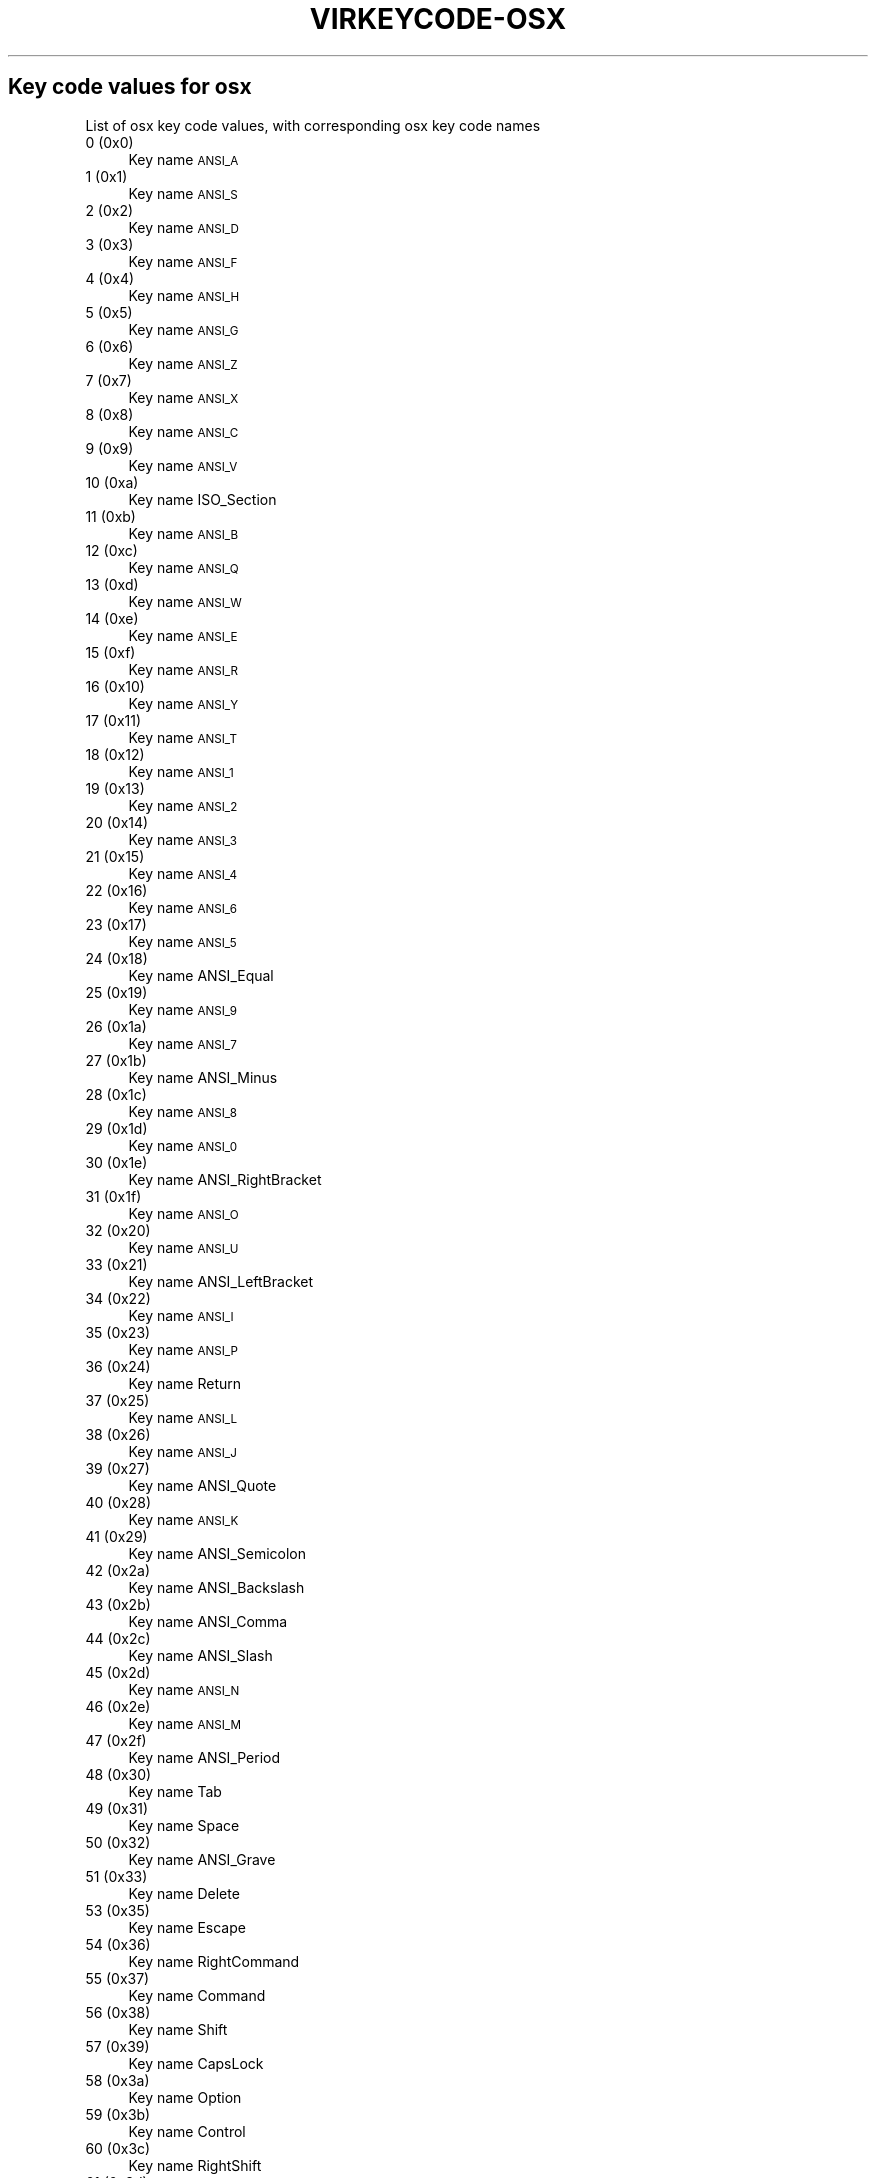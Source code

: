 .\" Automatically generated by Pod::Man 4.09 (Pod::Simple 3.35)
.\"
.\" Standard preamble:
.\" ========================================================================
.de Sp \" Vertical space (when we can't use .PP)
.if t .sp .5v
.if n .sp
..
.de Vb \" Begin verbatim text
.ft CW
.nf
.ne \\$1
..
.de Ve \" End verbatim text
.ft R
.fi
..
.\" Set up some character translations and predefined strings.  \*(-- will
.\" give an unbreakable dash, \*(PI will give pi, \*(L" will give a left
.\" double quote, and \*(R" will give a right double quote.  \*(C+ will
.\" give a nicer C++.  Capital omega is used to do unbreakable dashes and
.\" therefore won't be available.  \*(C` and \*(C' expand to `' in nroff,
.\" nothing in troff, for use with C<>.
.tr \(*W-
.ds C+ C\v'-.1v'\h'-1p'\s-2+\h'-1p'+\s0\v'.1v'\h'-1p'
.ie n \{\
.    ds -- \(*W-
.    ds PI pi
.    if (\n(.H=4u)&(1m=24u) .ds -- \(*W\h'-12u'\(*W\h'-12u'-\" diablo 10 pitch
.    if (\n(.H=4u)&(1m=20u) .ds -- \(*W\h'-12u'\(*W\h'-8u'-\"  diablo 12 pitch
.    ds L" ""
.    ds R" ""
.    ds C` ""
.    ds C' ""
'br\}
.el\{\
.    ds -- \|\(em\|
.    ds PI \(*p
.    ds L" ``
.    ds R" ''
.    ds C`
.    ds C'
'br\}
.\"
.\" Escape single quotes in literal strings from groff's Unicode transform.
.ie \n(.g .ds Aq \(aq
.el       .ds Aq '
.\"
.\" If the F register is >0, we'll generate index entries on stderr for
.\" titles (.TH), headers (.SH), subsections (.SS), items (.Ip), and index
.\" entries marked with X<> in POD.  Of course, you'll have to process the
.\" output yourself in some meaningful fashion.
.\"
.\" Avoid warning from groff about undefined register 'F'.
.de IX
..
.if !\nF .nr F 0
.if \nF>0 \{\
.    de IX
.    tm Index:\\$1\t\\n%\t"\\$2"
..
.    if !\nF==2 \{\
.        nr % 0
.        nr F 2
.    \}
.\}
.\"
.\" Accent mark definitions (@(#)ms.acc 1.5 88/02/08 SMI; from UCB 4.2).
.\" Fear.  Run.  Save yourself.  No user-serviceable parts.
.    \" fudge factors for nroff and troff
.if n \{\
.    ds #H 0
.    ds #V .8m
.    ds #F .3m
.    ds #[ \f1
.    ds #] \fP
.\}
.if t \{\
.    ds #H ((1u-(\\\\n(.fu%2u))*.13m)
.    ds #V .6m
.    ds #F 0
.    ds #[ \&
.    ds #] \&
.\}
.    \" simple accents for nroff and troff
.if n \{\
.    ds ' \&
.    ds ` \&
.    ds ^ \&
.    ds , \&
.    ds ~ ~
.    ds /
.\}
.if t \{\
.    ds ' \\k:\h'-(\\n(.wu*8/10-\*(#H)'\'\h"|\\n:u"
.    ds ` \\k:\h'-(\\n(.wu*8/10-\*(#H)'\`\h'|\\n:u'
.    ds ^ \\k:\h'-(\\n(.wu*10/11-\*(#H)'^\h'|\\n:u'
.    ds , \\k:\h'-(\\n(.wu*8/10)',\h'|\\n:u'
.    ds ~ \\k:\h'-(\\n(.wu-\*(#H-.1m)'~\h'|\\n:u'
.    ds / \\k:\h'-(\\n(.wu*8/10-\*(#H)'\z\(sl\h'|\\n:u'
.\}
.    \" troff and (daisy-wheel) nroff accents
.ds : \\k:\h'-(\\n(.wu*8/10-\*(#H+.1m+\*(#F)'\v'-\*(#V'\z.\h'.2m+\*(#F'.\h'|\\n:u'\v'\*(#V'
.ds 8 \h'\*(#H'\(*b\h'-\*(#H'
.ds o \\k:\h'-(\\n(.wu+\w'\(de'u-\*(#H)/2u'\v'-.3n'\*(#[\z\(de\v'.3n'\h'|\\n:u'\*(#]
.ds d- \h'\*(#H'\(pd\h'-\w'~'u'\v'-.25m'\f2\(hy\fP\v'.25m'\h'-\*(#H'
.ds D- D\\k:\h'-\w'D'u'\v'-.11m'\z\(hy\v'.11m'\h'|\\n:u'
.ds th \*(#[\v'.3m'\s+1I\s-1\v'-.3m'\h'-(\w'I'u*2/3)'\s-1o\s+1\*(#]
.ds Th \*(#[\s+2I\s-2\h'-\w'I'u*3/5'\v'-.3m'o\v'.3m'\*(#]
.ds ae a\h'-(\w'a'u*4/10)'e
.ds Ae A\h'-(\w'A'u*4/10)'E
.    \" corrections for vroff
.if v .ds ~ \\k:\h'-(\\n(.wu*9/10-\*(#H)'\s-2\u~\d\s+2\h'|\\n:u'
.if v .ds ^ \\k:\h'-(\\n(.wu*10/11-\*(#H)'\v'-.4m'^\v'.4m'\h'|\\n:u'
.    \" for low resolution devices (crt and lpr)
.if \n(.H>23 .if \n(.V>19 \
\{\
.    ds : e
.    ds 8 ss
.    ds o a
.    ds d- d\h'-1'\(ga
.    ds D- D\h'-1'\(hy
.    ds th \o'bp'
.    ds Th \o'LP'
.    ds ae ae
.    ds Ae AE
.\}
.rm #[ #] #H #V #F C
.\" ========================================================================
.\"
.IX Title "VIRKEYCODE-OSX 7"
.TH VIRKEYCODE-OSX 7 "2023-01-11" "libvirt-4.0.0" "Virtualization Support"
.\" For nroff, turn off justification.  Always turn off hyphenation; it makes
.\" way too many mistakes in technical documents.
.if n .ad l
.nh
.SH "Key code values for osx"
.IX Header "Key code values for osx"
List of osx key code values, with corresponding osx key code names
.IP "0 (0x0)" 4
.IX Item "0 (0x0)"
Key name \s-1ANSI_A\s0
.IP "1 (0x1)" 4
.IX Item "1 (0x1)"
Key name \s-1ANSI_S\s0
.IP "2 (0x2)" 4
.IX Item "2 (0x2)"
Key name \s-1ANSI_D\s0
.IP "3 (0x3)" 4
.IX Item "3 (0x3)"
Key name \s-1ANSI_F\s0
.IP "4 (0x4)" 4
.IX Item "4 (0x4)"
Key name \s-1ANSI_H\s0
.IP "5 (0x5)" 4
.IX Item "5 (0x5)"
Key name \s-1ANSI_G\s0
.IP "6 (0x6)" 4
.IX Item "6 (0x6)"
Key name \s-1ANSI_Z\s0
.IP "7 (0x7)" 4
.IX Item "7 (0x7)"
Key name \s-1ANSI_X\s0
.IP "8 (0x8)" 4
.IX Item "8 (0x8)"
Key name \s-1ANSI_C\s0
.IP "9 (0x9)" 4
.IX Item "9 (0x9)"
Key name \s-1ANSI_V\s0
.IP "10 (0xa)" 4
.IX Item "10 (0xa)"
Key name ISO_Section
.IP "11 (0xb)" 4
.IX Item "11 (0xb)"
Key name \s-1ANSI_B\s0
.IP "12 (0xc)" 4
.IX Item "12 (0xc)"
Key name \s-1ANSI_Q\s0
.IP "13 (0xd)" 4
.IX Item "13 (0xd)"
Key name \s-1ANSI_W\s0
.IP "14 (0xe)" 4
.IX Item "14 (0xe)"
Key name \s-1ANSI_E\s0
.IP "15 (0xf)" 4
.IX Item "15 (0xf)"
Key name \s-1ANSI_R\s0
.IP "16 (0x10)" 4
.IX Item "16 (0x10)"
Key name \s-1ANSI_Y\s0
.IP "17 (0x11)" 4
.IX Item "17 (0x11)"
Key name \s-1ANSI_T\s0
.IP "18 (0x12)" 4
.IX Item "18 (0x12)"
Key name \s-1ANSI_1\s0
.IP "19 (0x13)" 4
.IX Item "19 (0x13)"
Key name \s-1ANSI_2\s0
.IP "20 (0x14)" 4
.IX Item "20 (0x14)"
Key name \s-1ANSI_3\s0
.IP "21 (0x15)" 4
.IX Item "21 (0x15)"
Key name \s-1ANSI_4\s0
.IP "22 (0x16)" 4
.IX Item "22 (0x16)"
Key name \s-1ANSI_6\s0
.IP "23 (0x17)" 4
.IX Item "23 (0x17)"
Key name \s-1ANSI_5\s0
.IP "24 (0x18)" 4
.IX Item "24 (0x18)"
Key name ANSI_Equal
.IP "25 (0x19)" 4
.IX Item "25 (0x19)"
Key name \s-1ANSI_9\s0
.IP "26 (0x1a)" 4
.IX Item "26 (0x1a)"
Key name \s-1ANSI_7\s0
.IP "27 (0x1b)" 4
.IX Item "27 (0x1b)"
Key name ANSI_Minus
.IP "28 (0x1c)" 4
.IX Item "28 (0x1c)"
Key name \s-1ANSI_8\s0
.IP "29 (0x1d)" 4
.IX Item "29 (0x1d)"
Key name \s-1ANSI_0\s0
.IP "30 (0x1e)" 4
.IX Item "30 (0x1e)"
Key name ANSI_RightBracket
.IP "31 (0x1f)" 4
.IX Item "31 (0x1f)"
Key name \s-1ANSI_O\s0
.IP "32 (0x20)" 4
.IX Item "32 (0x20)"
Key name \s-1ANSI_U\s0
.IP "33 (0x21)" 4
.IX Item "33 (0x21)"
Key name ANSI_LeftBracket
.IP "34 (0x22)" 4
.IX Item "34 (0x22)"
Key name \s-1ANSI_I\s0
.IP "35 (0x23)" 4
.IX Item "35 (0x23)"
Key name \s-1ANSI_P\s0
.IP "36 (0x24)" 4
.IX Item "36 (0x24)"
Key name Return
.IP "37 (0x25)" 4
.IX Item "37 (0x25)"
Key name \s-1ANSI_L\s0
.IP "38 (0x26)" 4
.IX Item "38 (0x26)"
Key name \s-1ANSI_J\s0
.IP "39 (0x27)" 4
.IX Item "39 (0x27)"
Key name ANSI_Quote
.IP "40 (0x28)" 4
.IX Item "40 (0x28)"
Key name \s-1ANSI_K\s0
.IP "41 (0x29)" 4
.IX Item "41 (0x29)"
Key name ANSI_Semicolon
.IP "42 (0x2a)" 4
.IX Item "42 (0x2a)"
Key name ANSI_Backslash
.IP "43 (0x2b)" 4
.IX Item "43 (0x2b)"
Key name ANSI_Comma
.IP "44 (0x2c)" 4
.IX Item "44 (0x2c)"
Key name ANSI_Slash
.IP "45 (0x2d)" 4
.IX Item "45 (0x2d)"
Key name \s-1ANSI_N\s0
.IP "46 (0x2e)" 4
.IX Item "46 (0x2e)"
Key name \s-1ANSI_M\s0
.IP "47 (0x2f)" 4
.IX Item "47 (0x2f)"
Key name ANSI_Period
.IP "48 (0x30)" 4
.IX Item "48 (0x30)"
Key name Tab
.IP "49 (0x31)" 4
.IX Item "49 (0x31)"
Key name Space
.IP "50 (0x32)" 4
.IX Item "50 (0x32)"
Key name ANSI_Grave
.IP "51 (0x33)" 4
.IX Item "51 (0x33)"
Key name Delete
.IP "53 (0x35)" 4
.IX Item "53 (0x35)"
Key name Escape
.IP "54 (0x36)" 4
.IX Item "54 (0x36)"
Key name RightCommand
.IP "55 (0x37)" 4
.IX Item "55 (0x37)"
Key name Command
.IP "56 (0x38)" 4
.IX Item "56 (0x38)"
Key name Shift
.IP "57 (0x39)" 4
.IX Item "57 (0x39)"
Key name CapsLock
.IP "58 (0x3a)" 4
.IX Item "58 (0x3a)"
Key name Option
.IP "59 (0x3b)" 4
.IX Item "59 (0x3b)"
Key name Control
.IP "60 (0x3c)" 4
.IX Item "60 (0x3c)"
Key name RightShift
.IP "61 (0x3d)" 4
.IX Item "61 (0x3d)"
Key name RightOption
.IP "62 (0x3e)" 4
.IX Item "62 (0x3e)"
Key name RightControl
.IP "63 (0x3f)" 4
.IX Item "63 (0x3f)"
Key name Function
.IP "64 (0x40)" 4
.IX Item "64 (0x40)"
Key name F17
.IP "65 (0x41)" 4
.IX Item "65 (0x41)"
Key name ANSI_KeypadDecimal
.IP "67 (0x43)" 4
.IX Item "67 (0x43)"
Key name ANSI_KeypadMultiply
.IP "69 (0x45)" 4
.IX Item "69 (0x45)"
Key name ANSI_KeypadPlus
.IP "71 (0x47)" 4
.IX Item "71 (0x47)"
Key name ANSI_KeypadClear
.IP "72 (0x48)" 4
.IX Item "72 (0x48)"
Key name VolumeUp
.IP "73 (0x49)" 4
.IX Item "73 (0x49)"
Key name VolumeDown
.IP "74 (0x4a)" 4
.IX Item "74 (0x4a)"
Key name Mute
.IP "75 (0x4b)" 4
.IX Item "75 (0x4b)"
Key name ANSI_KeypadDivide
.IP "76 (0x4c)" 4
.IX Item "76 (0x4c)"
Key name ANSI_KeypadEnter
.IP "78 (0x4e)" 4
.IX Item "78 (0x4e)"
Key name ANSI_KeypadMinus
.IP "79 (0x4f)" 4
.IX Item "79 (0x4f)"
Key name F18
.IP "80 (0x50)" 4
.IX Item "80 (0x50)"
Key name F19
.IP "81 (0x51)" 4
.IX Item "81 (0x51)"
Key name ANSI_KeypadEquals
.IP "82 (0x52)" 4
.IX Item "82 (0x52)"
Key name ANSI_Keypad0
.IP "83 (0x53)" 4
.IX Item "83 (0x53)"
Key name ANSI_Keypad1
.IP "84 (0x54)" 4
.IX Item "84 (0x54)"
Key name ANSI_Keypad2
.IP "85 (0x55)" 4
.IX Item "85 (0x55)"
Key name ANSI_Keypad3
.IP "86 (0x56)" 4
.IX Item "86 (0x56)"
Key name ANSI_Keypad4
.IP "87 (0x57)" 4
.IX Item "87 (0x57)"
Key name ANSI_Keypad5
.IP "88 (0x58)" 4
.IX Item "88 (0x58)"
Key name ANSI_Keypad6
.IP "89 (0x59)" 4
.IX Item "89 (0x59)"
Key name ANSI_Keypad7
.IP "90 (0x5a)" 4
.IX Item "90 (0x5a)"
Key name F20
.IP "91 (0x5b)" 4
.IX Item "91 (0x5b)"
Key name ANSI_Keypad8
.IP "92 (0x5c)" 4
.IX Item "92 (0x5c)"
Key name ANSI_Keypad9
.IP "93 (0x5d)" 4
.IX Item "93 (0x5d)"
Key name JIS_Yen
.IP "95 (0x5f)" 4
.IX Item "95 (0x5f)"
Key name JIS_KeypadComma
.IP "96 (0x60)" 4
.IX Item "96 (0x60)"
Key name F5
.IP "97 (0x61)" 4
.IX Item "97 (0x61)"
Key name F6
.IP "98 (0x62)" 4
.IX Item "98 (0x62)"
Key name F7
.IP "99 (0x63)" 4
.IX Item "99 (0x63)"
Key name F3
.IP "100 (0x64)" 4
.IX Item "100 (0x64)"
Key name F8
.IP "101 (0x65)" 4
.IX Item "101 (0x65)"
Key name F9
.IP "103 (0x67)" 4
.IX Item "103 (0x67)"
Key name F11
.IP "104 (0x68)" 4
.IX Item "104 (0x68)"
Key name JIS_Kana
.IP "105 (0x69)" 4
.IX Item "105 (0x69)"
Key name F13
.IP "106 (0x6a)" 4
.IX Item "106 (0x6a)"
Key name F16
.IP "107 (0x6b)" 4
.IX Item "107 (0x6b)"
Key name F14
.IP "109 (0x6d)" 4
.IX Item "109 (0x6d)"
Key name F10
.IP "110 (0x6e)" 4
.IX Item "110 (0x6e)"
Key name unnamed
.IP "111 (0x6f)" 4
.IX Item "111 (0x6f)"
Key name F12
.IP "113 (0x71)" 4
.IX Item "113 (0x71)"
Key name F15
.IP "114 (0x72)" 4
.IX Item "114 (0x72)"
Key name Help
.IP "115 (0x73)" 4
.IX Item "115 (0x73)"
Key name Home
.IP "116 (0x74)" 4
.IX Item "116 (0x74)"
Key name PageUp
.IP "117 (0x75)" 4
.IX Item "117 (0x75)"
Key name ForwardDelete
.IP "118 (0x76)" 4
.IX Item "118 (0x76)"
Key name F4
.IP "119 (0x77)" 4
.IX Item "119 (0x77)"
Key name End
.IP "120 (0x78)" 4
.IX Item "120 (0x78)"
Key name F2
.IP "121 (0x79)" 4
.IX Item "121 (0x79)"
Key name PageDown
.IP "122 (0x7a)" 4
.IX Item "122 (0x7a)"
Key name F1
.IP "123 (0x7b)" 4
.IX Item "123 (0x7b)"
Key name LeftArrow
.IP "124 (0x7c)" 4
.IX Item "124 (0x7c)"
Key name RightArrow
.IP "125 (0x7d)" 4
.IX Item "125 (0x7d)"
Key name DownArrow
.IP "126 (0x7e)" 4
.IX Item "126 (0x7e)"
Key name UpArrow
.IP "255 (0xff)" 4
.IX Item "255 (0xff)"
Key name unnamed
